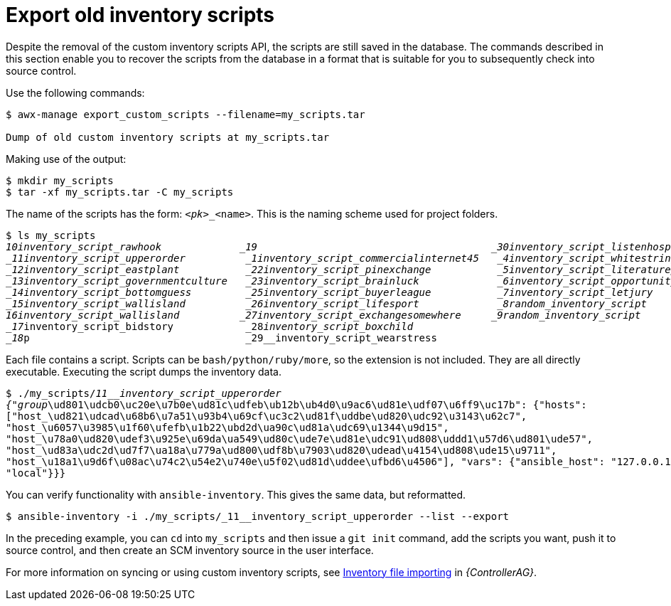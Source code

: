 [id="ref-controller-export-old-scripts"]

= Export old inventory scripts

Despite the removal of the custom inventory scripts API, the scripts are still saved in the database. 
The commands described in this section enable you to recover the scripts from the database in a format that is suitable for you to subsequently check into source control. 

Use the following commands:

[options="nowrap" subs="+attributes"]
----
$ awx-manage export_custom_scripts --filename=my_scripts.tar

Dump of old custom inventory scripts at my_scripts.tar
----

Making use of the output:

[options="nowrap" subs="+quotes,attributes"]
----
$ mkdir my_scripts
$ tar -xf my_scripts.tar -C my_scripts
----

The name of the scripts has the form: `_<pk>__<name>`. 
This is the naming scheme used for project folders.

[options="nowrap" subs="+quotes,attributes"]
----
$ ls my_scripts
_10__inventory_script_rawhook             _19__                                       _30__inventory_script_listenhospital
_11__inventory_script_upperorder          _1__inventory_script_commercialinternet45   _4__inventory_script_whitestring
_12__inventory_script_eastplant           _22__inventory_script_pinexchange           _5__inventory_script_literaturepossession
_13__inventory_script_governmentculture   _23__inventory_script_brainluck             _6__inventory_script_opportunitytelephone
_14__inventory_script_bottomguess         _25__inventory_script_buyerleague           _7__inventory_script_letjury
_15__inventory_script_wallisland          _26__inventory_script_lifesport             _8__random_inventory_script_
_16__inventory_script_wallisland          _27__inventory_script_exchangesomewhere     _9__random_inventory_script_
_17__inventory_script_bidstory            _28__inventory_script_boxchild
_18__p                                    _29__inventory_script_wearstress
----

Each file contains a script. 
Scripts can be `bash/python/ruby/more`, so the extension is not included. 
They are all directly executable. 
Executing the script dumps the inventory data.

[options="nowrap" subs="+quotes,attributes"]
----
$ ./my_scripts/_11__inventory_script_upperorder
{"group_\ud801\udcb0\uc20e\u7b0e\ud81c\udfeb\ub12b\ub4d0\u9ac6\ud81e\udf07\u6ff9\uc17b": {"hosts":
["host_\ud821\udcad\u68b6\u7a51\u93b4\u69cf\uc3c2\ud81f\uddbe\ud820\udc92\u3143\u62c7",
"host_\u6057\u3985\u1f60\ufefb\u1b22\ubd2d\ua90c\ud81a\udc69\u1344\u9d15",
"host_\u78a0\ud820\udef3\u925e\u69da\ua549\ud80c\ude7e\ud81e\udc91\ud808\uddd1\u57d6\ud801\ude57",
"host_\ud83a\udc2d\ud7f7\ua18a\u779a\ud800\udf8b\u7903\ud820\udead\u4154\ud808\ude15\u9711",
"host_\u18a1\u9d6f\u08ac\u74c2\u54e2\u740e\u5f02\ud81d\uddee\ufbd6\u4506"], "vars": {"ansible_host": "127.0.0.1", "ansible_connection":
"local"}}}
----

You can verify functionality with `ansible-inventory`. 
This gives the same data, but reformatted.

[options="nowrap" subs="+quotes,attributes"]
----
$ ansible-inventory -i ./my_scripts/_11__inventory_script_upperorder --list --export
----

In the preceding example, you can `cd` into `my_scripts` and then issue a `git init` command, add the scripts you want, push it to source control,
and then create an SCM inventory source in the user interface.

For more information on syncing or using custom inventory scripts, see link:{BaseURL}/documentation/red_hat_ansible_automation_platform/{PlatformVers}/html/automation_controller_administration_guide/assembly-inventory-file-importing[Inventory file importing] in _{ControllerAG}_.

